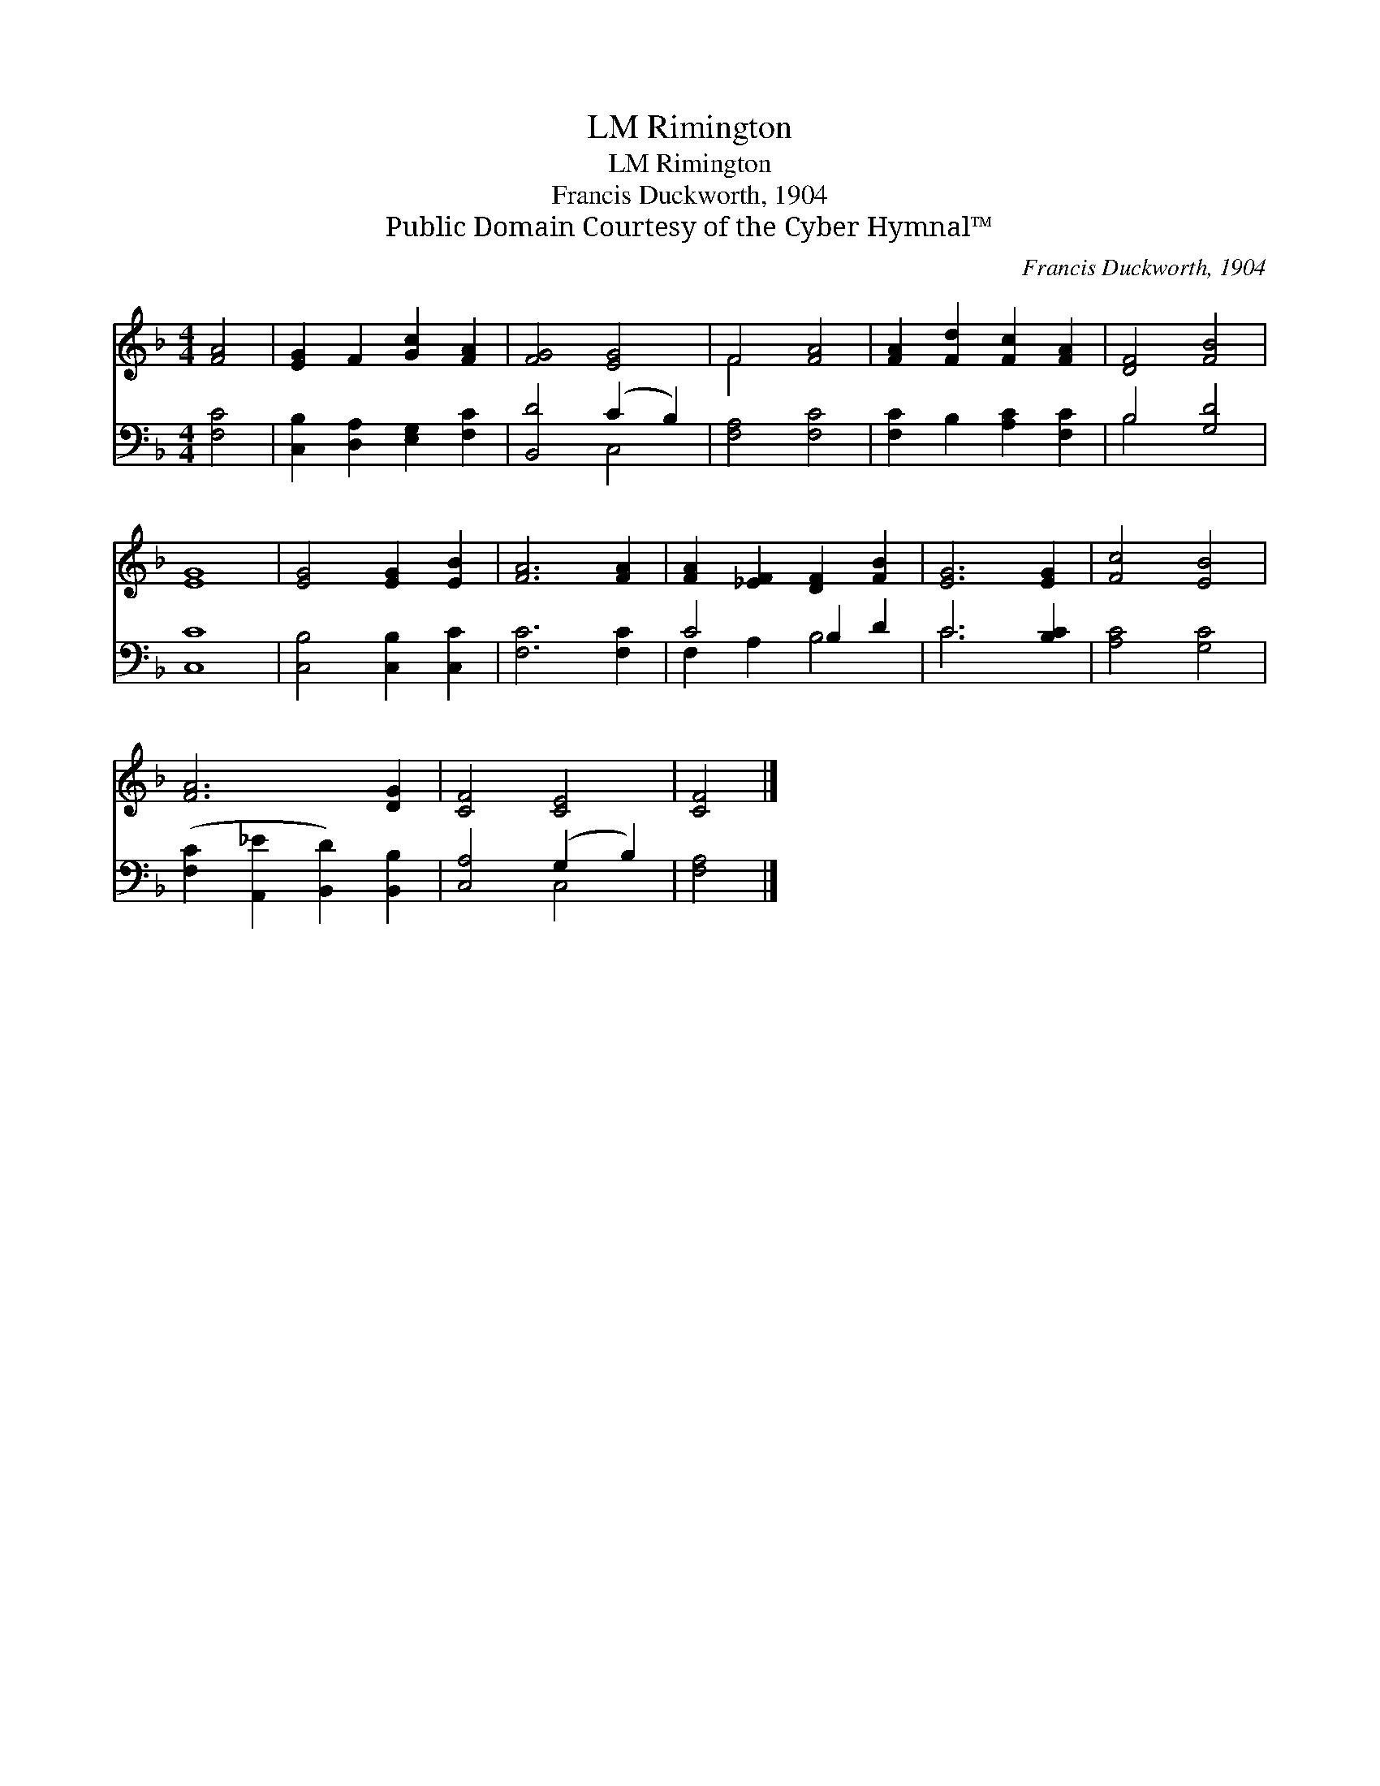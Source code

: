 X:1
T:Rimington, LM
T:Rimington, LM
T:Francis Duckworth, 1904
T:Public Domain Courtesy of the Cyber Hymnal™
C:Francis Duckworth, 1904
Z:Public Domain
Z:Courtesy of the Cyber Hymnal™
%%score ( 1 2 ) ( 3 4 )
L:1/8
M:4/4
K:F
V:1 treble 
V:2 treble 
V:3 bass 
V:4 bass 
V:1
 [FA]4 | [EG]2 F2 [Gc]2 [FA]2 | [FG]4 [EG]4 | F4 [FA]4 | [FA]2 [Fd]2 [Fc]2 [FA]2 | [DF]4 [FB]4 | %6
 [EG]8 | [EG]4 [EG]2 [EB]2 | [FA]6 [FA]2 | [FA]2 [_EF]2 [DF]2 [FB]2 | [EG]6 [EG]2 | [Fc]4 [EB]4 | %12
 [FA]6 [DG]2 | [CF]4 [CE]4 | [CF]4 |] %15
V:2
 x4 | x8 | x8 | F4 x4 | x8 | x8 | x8 | x8 | x8 | x8 | x8 | x8 | x8 | x8 | x4 |] %15
V:3
 [F,C]4 | [C,B,]2 [D,A,]2 [E,G,]2 [F,C]2 | [B,,D]4 (C2 B,2) | [F,A,]4 [F,C]4 | %4
 [F,C]2 B,2 [A,C]2 [F,C]2 | B,4 [G,D]4 | [C,C]8 | [C,B,]4 [C,B,]2 [C,C]2 | [F,C]6 [F,C]2 | %9
 C4 B,2 D2 | C6 [B,C]2 | [A,C]4 [G,C]4 | ([F,C]2 [A,,_E]2 [B,,D]2) [B,,B,]2 | [C,A,]4 (G,2 B,2) | %14
 [F,A,]4 |] %15
V:4
 x4 | x8 | x4 C,4 | x8 | x8 | B,4 x4 | x8 | x8 | x8 | F,2 A,2 B,4 | C6 x2 | x8 | x8 | x4 C,4 | %14
 x4 |] %15

